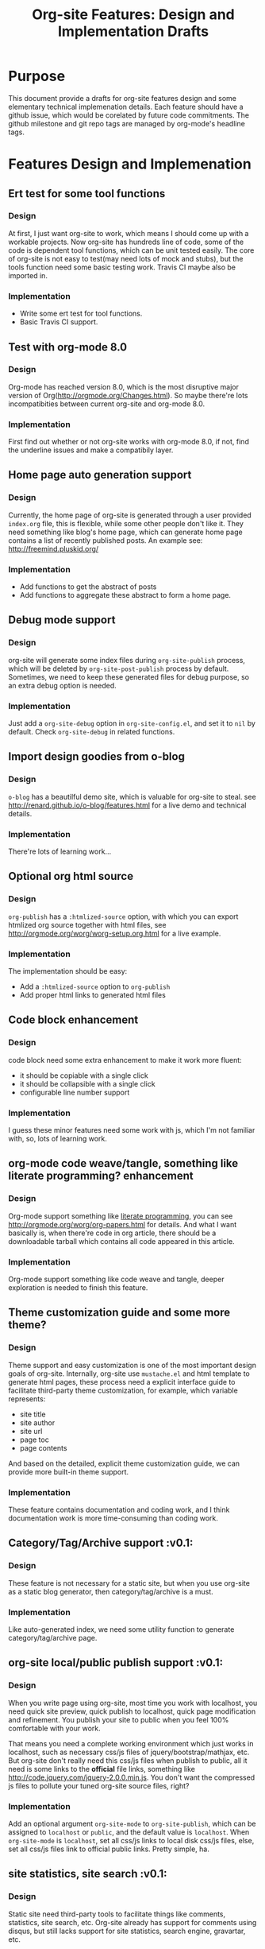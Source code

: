 #+TITLE: Org-site Features: Design and Implementation Drafts

* Purpose
  This document provide a drafts for org-site features design and some
  elementary technical implemenation details. Each feature should have a github
  issue, which would be corelated by future code commitments. The github
  milestone and git repo tags are managed by org-mode's headline tags.

* Features Design and Implemenation

** Ert test for some tool functions
*** Design
    At first, I just want org-site to work, which means I should come up with a
    workable projects. Now org-site has hundreds line of code, some of the code
    is dependent tool functions, which can be unit tested easily. The core of
    org-site is not easy to test(may need lots of mock and stubs), but the
    tools function need some basic testing work. Travis CI maybe also be
    imported in.

*** Implementation
    - Write some ert test for tool functions.
    - Basic Travis CI support.

** Test with org-mode 8.0
*** Design
    Org-mode has reached version 8.0, which is the most disruptive major version
    of Org(http://orgmode.org/Changes.html). So maybe there're lots
    incompatibities between current org-site and org-mode 8.0.

*** Implementation
    First find out whether or not org-site works with org-mode 8.0, if not,
    find the underline issues and make a compatibily layer.


** Home page auto generation support
*** Design
    Currently, the home page of org-site is generated through a user provided
    =index.org= file, this is flexible, while some other people don't like
    it. They need something like blog's home page, which can generate home page
    contains a list of recently published posts. An example see:
    http://freemind.pluskid.org/

*** Implementation
    - Add functions to get the abstract of posts
    - Add functions to aggregate these abstract to form a home page.

** Debug mode support
*** Design
    org-site will generate some index files during =org-site-publish= process,
    which will be deleted by =org-site-post-publish= process by
    default. Sometimes, we need to keep these generated files for debug purpose,
    so an extra debug option is needed.

*** Implementation
    Just add a =org-site-debug= option in =org-site-config.el=, and set it to
    =nil= by default. Check =org-site-debug= in related functions.

** Import design goodies from o-blog
*** Design
    =o-blog= has a beautilful demo site, which is valuable for org-site to
    steal. see http://renard.github.io/o-blog/features.html for a live demo and
    technical details.

*** Implementation
    There're lots of learning work...

** Optional org html source
*** Design
    =org-publish= has a =:htmlized-source= option, with which you can export
    htmlized org source together with html files, see
    http://orgmode.org/worg/worg-setup.org.html for a live example.

*** Implementation
    The implementation should be easy:
    - Add a =:htmlized-source= option to =org-publish=
    - Add proper html links to generated html files

** Code block enhancement
*** Design
    code block need some extra enhancement to make it work more fluent:
    - it should be copiable with a single click
    - it should be collapsible with a single click
    - configurable line number support

*** Implementation
    I guess these minor features need some work with js, which I'm not familiar
    with, so, lots of learning work.

** org-mode code weave/tangle, something like literate programming? enhancement
*** Design
    Org-mode support something like [[http://en.wikipedia.org/wiki/Literate_programming][literate programming]], you can see
    http://orgmode.org/worg/org-papers.html for details. And what I want
    basically is, when there're code in org article, there should be a
    downloadable tarball which contains all code appeared in this article.

*** Implementation
    Org-mode support something like code weave and tangle, deeper exploration is
    needed to finish this feature.

** Theme customization guide and some more theme?

*** Design
    Theme support and easy customization is one of the most important design
    goals of org-site. Internally, org-site use =mustache.el= and html template
    to generate html pages, these process need a explicit interface guide to
    facilitate third-party theme customization, for example, which variable
    represents:
    - site title
    - site author
    - site url
    - page toc
    - page contents

    And based on the detailed, explicit theme customization guide, we can
    provide more built-in theme support.

*** Implementation
    These feature contains documentation and coding work, and I think
    documentation work is more time-consuming than coding work.

** Category/Tag/Archive support                                        :v0.1:
*** Design
    These feature is not necessary for a static site, but when you use org-site
    as a static blog generator, then category/tag/archive is a must.

*** Implementation
    Like auto-generated index, we need some utility function to generate
    category/tag/archive page.

** org-site local/public publish support                               :v0.1:
*** Design
    When you write page using org-site, most time you work with localhost, you
    need quick site preview, quick publish to localhost, quick page modification
    and refinement. You publish your site to public when you feel 100%
    comfortable with your work.

    That means you need a complete working environment which just works in
    localhost, such as necessary css/js files of jquery/bootstrap/mathjax,
    etc. But org-site don't really need this css/js files when publish to
    public, all it need is some links to the *official* file links, something
    like http://code.jquery.com/jquery-2.0.0.min.js. You don't want the
    compressed js files to pollute your tuned org-site source files, right?

*** Implementation
    Add an optional argument =org-site-mode= to =org-site-publish=, which can be
    assigned to =localhost= or =public=, and the default value is
    =localhost=. When =org-site-mode= is =localhost=, set all css/js links to
    local disk css/js files, else, set all css/js files link to official public
    links. Pretty simple, ha.

** site statistics, site search                                        :v0.1:
*** Design
    Static site need third-party tools to facilitate things like comments,
    statistics, site search, etc. Org-site already has support for comments
    using disqus, but still lacks support for site statistics, search engine,
    gravartar, etc.

*** Implementation
    - site statistics: google site?
    - site search: google customize search?

** RSS support                                                         :v0.1:
*** Design
    RSS support is a must of org-site.

*** Implementation
    I'm not familiar with RSS, so may be there're lots of work to do.

** Theme and design refinement                                         :v0.1:
*** Design
    Current theme still has lots flaws and bugs, which may need some refinement
    and redesign. For example, the TOC anchor doesn't locate to the right
    section due to css margin.

*** Implementation
    Pluskid's blog is really a good design using bootstrap, see
    http://freemind.pluskid.org/, I'll import some elements from it.

** Customizable TOC support                                            :v0.1:
*** Design
    =org-export-as-html= will export a simple TOC(Table of Contents) by default,
    what I want is:
    - configurable TOC, user can enable or disable TOC generation when publish org-site
    - style improvement, this point is inspired by page like this:
      http://orgmode.org/worg/org-tutorials/org-publish-html-tutorial.html, I
      want something like this, floatable, collapsable, etc.

*** Implementation
    Do some hack about =org-export-as-html=, and seperable toc from
    <body>...</body>, then render it with =mustache.el=. Need some CSS work, js
    may also needed.
